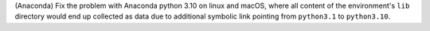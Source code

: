 (Anaconda) Fix the problem with Anaconda python 3.10 on linux and macOS, 
where all content of the environment's ``lib`` directory would end up 
collected as data  due to additional symbolic link pointing from ``python3.1`` 
to ``python3.10``.
